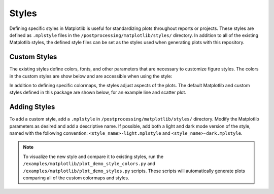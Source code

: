 .. _matplotlib_styles:

Styles
======

Defining specific styles in Matplotlib is useful for standardizing plots throughout reports or projects.
These styles are defined as ``.mplstyle`` files in the ``/postprocessing/matplotlib/styles/`` directory.
In addition to all of the existing Matplotlib styles, the defined style files can be set as the styles used when generating plots with this repository.

Custom Styles
-------------

The existing styles define colors, fonts, and other parameters that are necessary to customize figure styles.
The colors in the custom styles are show below and are accessible when using the style:

.. image:: auto_examples/images/sphx_glr_plot_matplotlib_demo_style_colors_001.png
  :alt: Custom matplotlib color styles.

In addition to defining specific colormaps, the styles adjust aspects of the plots.
The default Matplotlib and custom styles defined in this package are shown below, for an example line and scatter plot.

.. image:: auto_examples/images/sphx_glr_plot_matplotlib_demo_styles_001.png
  :alt: Some of the available matplotlib styles, including the custom styles.

Adding Styles
-------------

To add a custom style, add a ``.mplstyle`` in ``/postprocessing/matplotlib/styles/`` directory.
Modify the Matplotlib parameters as desired and add a descriptive name.
If possible, add both a light and dark mode version of the style, named with the following convention: ``<style_name>-light.mplstyle`` and ``<style_name>-dark.mplstyle``.

.. note::

    To visualize the new style and compare it to existing styles, run the ``/examples/matplotlib/plot_demo_style_colors.py`` and ``/examples/matplotlib/plot_demo_styles.py`` scripts.
    These scripts will automatically generate plots comparing all of the custom colormaps and styles.
